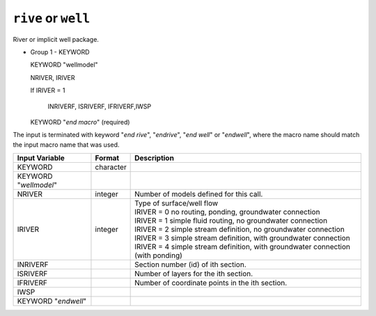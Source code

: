 ====================
``rive`` or ``well``
====================

River or implicit well package.

* Group 1 - KEYWORD

  KEYWORD "wellmodel"

  NRIVER, IRIVER

  If IRIVER = 1

  	INRIVERF, ISRIVERF, IFRIVERF,IWSP

  KEYWORD "*end macro*" (required)

The input is terminated with keyword "*end rive*", "*endrive*", "*end well*" or
"*endwell*", where the macro name should match the input macro name that was used.

+-------------------------+-----------+--------------------------------------------------------------------------------------+
| Input Variable          | Format    | Description                                                                          |
+=========================+===========+======================================================================================+
| KEYWORD                 | character |                                                                                      |
+-------------------------+-----------+--------------------------------------------------------------------------------------+
| KEYWORD "*wellmodel*"   |           |                                                                                      |
+-------------------------+-----------+--------------------------------------------------------------------------------------+
| NRIVER                  | integer   | Number of models defined for this call.                                              |
+-------------------------+-----------+--------------------------------------------------------------------------------------+
| IRIVER                  | integer   | | Type of surface/well flow                                                          |
|                         |           | | IRIVER = 0 no routing, ponding, groundwater connection                             |
|                         |           | | IRIVER = 1 simple fluid routing, no groundwater connection                         |
|                         |           | | IRIVER = 2 simple stream definition, no groundwater connection                     |
|                         |           | | IRIVER = 3 simple stream definition, with groundwater connection                   |
|                         |           | | IRIVER = 4 simple stream definition, with groundwater connection (with ponding)    |
+-------------------------+-----------+--------------------------------------------------------------------------------------+
| INRIVERF                |           | Section number (id) of ith section.                                                  |
+-------------------------+-----------+--------------------------------------------------------------------------------------+
| ISRIVERF                |           | Number of layers for the ith section.                                                |
+-------------------------+-----------+--------------------------------------------------------------------------------------+
| IFRIVERF                |           | Number of coordinate points in the ith section.                                      |
+-------------------------+-----------+--------------------------------------------------------------------------------------+
| IWSP                    |           |                                                                                      |
+-------------------------+-----------+--------------------------------------------------------------------------------------+
| KEYWORD "*endwell*"     |           |                                                                                      |
+-------------------------+-----------+--------------------------------------------------------------------------------------+
